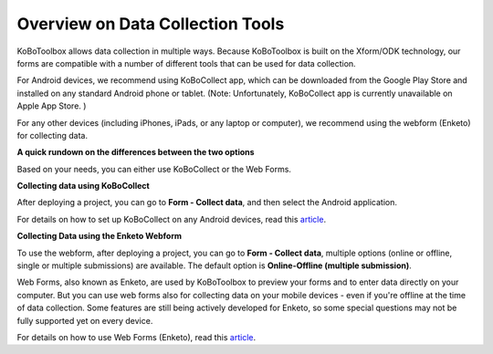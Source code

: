 Overview on Data Collection Tools
===================

KoBoToolbox allows data collection in multiple ways. Because KoBoToolbox is built on the Xform/ODK technology, our forms are compatible with a number of different tools that can be used for data collection. 

For Android devices, we recommend using KoBoCollect app, which can be downloaded from the Google Play Store and installed on any standard Android phone or tablet. (Note: Unfortunately, KoBoCollect app is currently unavailable on Apple App Store. )

For any other devices (including iPhones, iPads, or any laptop or computer), we recommend using the webform (Enketo) for collecting data.

**A quick rundown on the differences between the two options**

Based on your needs, you can either use KoBoCollect or the Web Forms.

.. image:: docs/images/data_collect_tool/overview.png

**Collecting data using KoBoCollect**

After deploying a project, you can go to **Form - Collect data**, and then select the Android application.

.. image:: docs/images/data_collect_tool/KoboCollect.gif

For details on how to set up KoBoCollect on any Android devices, read this `article <https://intercom.help/kobotoolbox/en/articles/592395-collecting-data-with-kobocollect-on-android/>`_.


**Collecting Data using the Enketo Webform**

To use the webform, after deploying a project, you can go to **Form - Collect data**, multiple options (online or offline, single or multiple submissions) are available. The default option is **Online-Offline (multiple submission)**.

.. image:: docs/images/data_collect_tool/Webform.gif

Web Forms, also known as Enketo, are used by KoBoToolbox to preview your forms and to enter data directly on your computer. But you can use web forms also for collecting data on your mobile devices - even if you're offline at the time of data collection. Some features are still being actively developed for Enketo, so some special questions may not be fully supported yet on every device.

For details on how to use Web Forms (Enketo), read this `article <https://intercom.help/kobotoolbox/en/articles/592441-collecting-data-through-web-forms/>`_.
